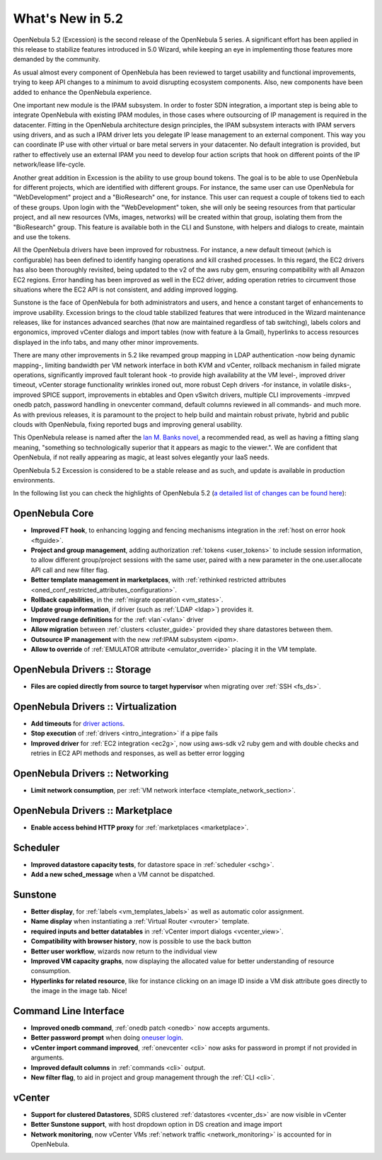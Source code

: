 .. _whats_new:

================================================================================
What's New in 5.2
================================================================================

OpenNebula 5.2 (Excession) is the second release of the OpenNebula 5 series. A significant effort has been applied in this release to stabilize features introduced in 5.0 Wizard, while keeping an eye in implementing those features more demanded by the community.

As usual almost every component of OpenNebula has been reviewed to target usability and functional improvements, trying to keep API changes to a minimum to avoid disrupting ecosystem components. Also, new components have been added to enhance the OpenNebula experience.

.. image:: /images/hyperlinks_sunstone.png
    :width: 90%
    :align: center

One important new module is the IPAM subsystem. In order to foster SDN integration, a important step is being able to integrate OpenNebula with existing IPAM modules, in those cases where outsourcing of IP management is required in the datacenter. Fitting in the OpenNebula architecture design principles, the IPAM subsystem interacts with IPAM servers using drivers, and as such a IPAM driver lets you delegate IP lease management to an external component. This way you can coordinate IP use with other virtual or bare metal servers in your datacenter. No default integration is provided, but rather to effectively use an external IPAM you need to develop four action scripts that hook on different points of the IP network/lease life-cycle.

Another great addition in Excession is the ability to use group bound tokens. The goal is to be able to use OpenNebula for different projects, which are identified with different groups. For instance, the same user can use OpenNebula for "WebDevelopment" project and a "BioResearch" one, for instance. This user can request a couple of tokens tied to each of these groups. Upon login with the "WebDevelopment" token, she will only be seeing resources from that particular project, and all new resources (VMs, images, networks) will be created within that group, isolating them from the "BioResearch" group. This feature is available both in the CLI and Sunstone, with helpers and dialogs to create, maintain and use the tokens.

.. image:: /images/tokens_sunstone.png
    :width: 90%
    :align: center

All the OpenNebula drivers have been improved for robustness. For instance, a new default timeout (which is configurable) has been defined to identify hanging operations and kill crashed processes. In this regard, the EC2 drivers has also been thoroughly revisited, being updated to the v2 of the aws ruby gem, ensuring compatibility with all Amazon EC2 regions. Error handling has been improved as well in the EC2 driver, adding operation retries to circumvent those situations where the EC2 API is not consistent, and adding improved logging.

Sunstone is the face of OpenNebula for both administrators and users, and hence a constant target of enhancements to improve usability. Excession brings to the cloud table stabilized features that were introduced in the Wizard maintenance releases, like for instances advanced searches (that now are maintained regardless of tab switching), labels colors and ergonomics, improved vCenter dialogs and import tables (now with feature à la Gmail), hyperlinks to access resources displayed in the info tabs, and many other minor improvements.

.. image:: /images/labels_searches_sunstone.png
    :width: 90%
    :align: center


There are many other improvements in 5.2 like revamped group mapping in LDAP authentication -now being dynamic mapping-, limiting bandwidth per VM network interface in both KVM and vCenter, rollback mechanism in failed migrate operations, significantly improved fault tolerant hook -to provide high availability at the VM level-, improved driver timeout, vCenter storage functionality wrinkles ironed out, more robust Ceph drivers -for instance, in volatile disks-, improved SPICE support, improvements in ebtables and Open vSwitch drivers, multiple CLI improvements -imrpved onedb patch, password handling in onevcenter command, default columns reviewed in all commands- and much more. As with previous releases, it is paramount to the project to help build and maintain robust private, hybrid and public clouds with OpenNebula, fixing reported bugs and improving general usability.

This OpenNebula release is named after the `Ian M. Banks novel <https://en.wikipedia.org/wiki/Excession>`__, a recommended read, as well as having a fitting slang meaning, "something so technologically superior that it appears as magic to the viewer.". We are confident that OpenNebula, if not really appearing as magic, at least solves elegantly your IaaS needs.

OpenNebula 5.2 Excession is considered to be a stable release and as such, and update is available in production environments.

In the following list you can check the highlights of OpenNebula 5.2 (`a detailed list of changes can be found here <http://dev.opennebula.org/projects/opennebula/issues?c%5B%5D=tracker&c%5B%5D=status&c%5B%5D=priority&c%5B%5D=subject&c%5B%5D=assigned_to&c%5B%5D=updated_on&f%5B%5D=fixed_version_id&f%5B%5D=tracker_id&f%5B%5D=&group_by=category&op%5Bfixed_version_id%5D=%3D&op%5Btracker_id%5D=%21&per_page=200&set_filter=1&utf8=%E2%9C%93&v%5Bfixed_version_id%5D%5B%5D=83&v%5Btracker_id%5D%5B%5D=7>`__):

OpenNebula Core
--------------------------------------------------------------------------------

- **Improved FT hook**, to enhancing logging and fencing mechanisms integration in the :ref:`host on error hook <ftguide>`.
- **Project and group management**, adding authorization :ref:`tokens <user_tokens>` to include session information, to allow different group/project sessions with the same user, paired with a new parameter in the one.user.allocate API call and new filter flag.
- **Better template management in marketplaces**, with :ref:`rethinked restricted attributes <oned_conf_restricted_attributes_configuration>`.
- **Rollback capabilities**, in the :ref:`migrate operation <vm_states>`.
- **Update group information**, if driver (such as :ref:`LDAP <ldap>`) provides it.
- **Improved range definitions** for the :ref: vlan`<vlan>` driver
- **Allow migration** between :ref:`clusters <cluster_guide>` provided they share datastores between them.
- **Outsource IP management** with the new :ref:IPAM subsystem `<ipam>`.
- **Allow to override** of :ref:`EMULATOR attribute <emulator_override>` placing it in the VM template.


OpenNebula Drivers :: Storage
--------------------------------------------------------------------------------

- **Files are copied directly from source to target hypervisor** when migrating over :ref:`SSH <fs_ds>`.

OpenNebula Drivers :: Virtualization
--------------------------------------------------------------------------------

- **Add timeouts** for `driver actions <https://github.com/OpenNebula/one/blob/master/share/etc/oned.conf#L289>`__.
- **Stop execution** of :ref:`drivers <intro_integration>` if a pipe fails
- **Improved driver** for :ref:`EC2 integration <ec2g>`, now using aws-sdk v2 ruby gem and with double checks and retries in EC2 API methods and responses, as well as better error logging


OpenNebula Drivers :: Networking
--------------------------------------------------------------------------------

- **Limit network consumption**, per :ref:`VM network interface <template_network_section>`.

OpenNebula Drivers :: Marketplace
--------------------------------------------------------------------------------

- **Enable access behind HTTP proxy** for :ref:`marketplaces <marketplace>`.

Scheduler
--------------------------------------------------------------------------------

- **Improved datastore capacity tests**, for datastore space in :ref:`scheduler <schg>`.
- **Add a new sched_message** when a VM cannot be dispatched.

Sunstone
--------------------------------------------------------------------------------

- **Better display**, for :ref:`labels <vm_templates_labels>` as well as automatic color assignment.
- **Name display** when instantiating a :ref:`Virtual Router <vrouter>` template.
- **required inputs and better datatables** in :ref:`vCenter import dialogs <vcenter_view>`.
- **Compatibility with browser history**, now is possible to use the back button
- **Better user workflow**, wizards now return to the individual view
- **Improved VM capacity graphs**, now displaying the allocated value for better understanding of resource consumption.
- **Hyperlinks for related resource**, like for instance clicking on an image ID inside a VM disk attribute goes directly to the image in the image tab. Nice!

Command Line Interface
--------------------------------------------------------------------------------

- **Improved onedb command**, :ref:`onedb patch <onedb>` now accepts arguments.
- **Better password prompt** when doing `oneuser login </doc/5.2/cli/oneuser.1.html>`__.
- **vCenter import command improved**, :ref:`onevcenter <cli>` now asks for password in prompt if not provided in arguments.
- **Improved default columns** in :ref:`commands <cli>` output.
- **New filter flag**, to aid in project and group management through the :ref:`CLI <cli>`.

vCenter
--------------------------------------------------------------------------------

- **Support for clustered Datastores**, SDRS clustered :ref:`datastores <vcenter_ds>` are now visible in vCenter
- **Better Sunstone support**, with host dropdown option in DS creation and image import
- **Network monitoring**, now vCenter VMs :ref:`network traffic <network_monitoring>` is accounted for in OpenNebula.
